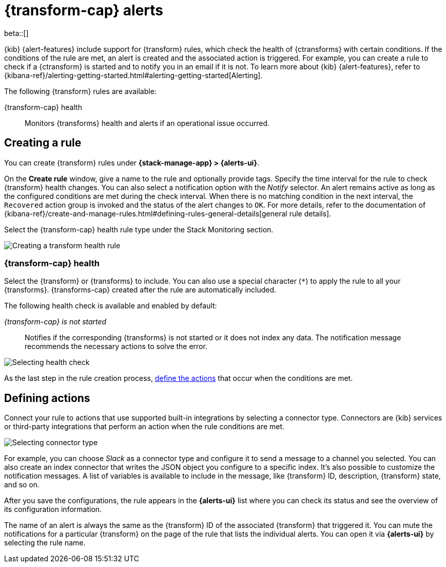 [role="xpack"]
[[transform-alerts]]
= {transform-cap} alerts

beta::[]

{kib} {alert-features} include support for {transform} rules, which check the 
health of {ctransforms} with certain conditions. If the conditions of the rule 
are met, an alert is created and the associated action is triggered. For 
example, you can create a rule to check if a {ctransform} is started and to 
notify you in an email if it is not. To learn more about {kib} {alert-features}, 
refer to 
{kibana-ref}/alerting-getting-started.html#alerting-getting-started[Alerting].

The following {transform} rules are available:

{transform-cap} health:: 
  Monitors {transforms} health and alerts if an operational issue occurred.


[[creating-transform-rules]]
== Creating a rule

You can create {transform} rules under **{stack-manage-app} > {alerts-ui}**.

On the *Create rule* window, give a name to the rule and optionally provide 
tags. Specify the time interval for the rule to check {transform} health 
changes. You can also select a notification option with the _Notify_ selector. 
An alert remains active as long as the configured conditions are met during the 
check interval. When there is no matching condition in the next interval, the 
`Recovered` action group is invoked and the status of the alert changes to `OK`. 
For more details, refer to the documentation of 
{kibana-ref}/create-and-manage-rules.html#defining-rules-general-details[general rule details].

Select the {transform-cap} health rule type under the Stack Monitoring section.

[role="screenshot"]
image::images/transform-rule.png["Creating a transform health rule"]


[[creating-transform-health-rules]]
=== {transform-cap} health

Select the {transform} or {transforms} to include. You can also use a special 
character (`*`) to apply the rule to all your {transforms}. {transforms-cap} 
created after the rule are automatically included.

The following health check is available and enabled by default:

_{transform-cap} is not started_:: 
  Notifies if the corresponding {transforms} is not started or it does not index 
  any data. The notification message recommends the necessary actions to solve 
  the error.

[role="screenshot"]
image::images/transform-check-config.png["Selecting health check"]

As the last step in the rule creation process, 
<<defining-actions, define the actions>> that occur when the conditions
are met.
  

[[defining-actions]]
== Defining actions

Connect your rule to actions that use supported built-in integrations by 
selecting a connector type. Connectors are {kib} services or third-party 
integrations that perform an action when the rule conditions are met.

[role="screenshot"]
image::images/transform-alert-actions.png["Selecting connector type"]


For example, you can choose _Slack_ as a connector type and configure it to send 
a message to a channel you selected. You can also create an index connector that 
writes the JSON object you configure to a specific index. It's also possible to 
customize the notification messages. A list of variables is available to include 
in the message, like {transform} ID, description, {transform} state, and so on.

After you save the configurations, the rule appears in the *{alerts-ui}* list 
where you can check its status and see the overview of its configuration 
information.

The name of an alert is always the same as the {transform} ID of the associated 
{transform} that triggered it. You can mute the notifications for a particular 
{transform} on the page of the rule that lists the individual alerts. You can 
open it via *{alerts-ui}* by selecting the rule name.